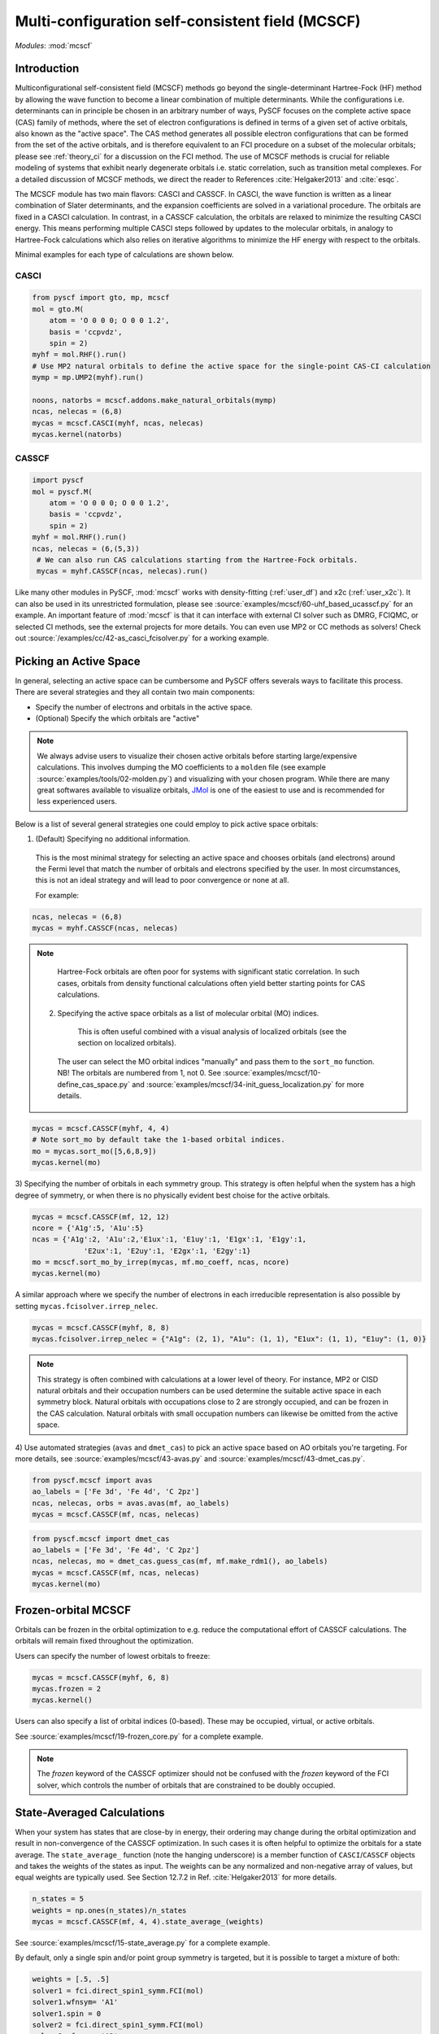 .. _user_mcscf:

Multi-configuration self-consistent field (MCSCF)
*************************************************

*Modules*: :mod:`mcscf`


Introduction
------------

Multiconfigurational self-consistent field (MCSCF) methods go beyond the single-determinant Hartree-Fock (HF) method by allowing the wave function to become a linear combination of multiple determinants.
While the configurations i.e. determinants can in principle be chosen in an arbitrary number of ways, PySCF focuses on the complete active space (CAS) family of methods, where the set of electron configurations is defined in terms of a given set of active orbitals, also known as the "active space".
The CAS method generates all possible electron configurations that can be formed from the set of the active orbitals, and is therefore equivalent to an FCI procedure on a subset of the molecular orbitals; please see :ref:`theory_ci` for a discussion on the FCI method.
The use of MCSCF methods is crucial for reliable modeling of systems that exhibit nearly degenerate orbitals i.e. static correlation, such as transition metal complexes.
For a detailed discussion of MCSCF methods, we direct the reader to References :cite:`Helgaker2013` and :cite:`esqc`.

The MCSCF module has two main flavors: CASCI and CASSCF. 
In CASCI, the wave function is written as a linear combination of Slater determinants, and the expansion coefficients are solved in a variational procedure.
The orbitals are fixed in a CASCI calculation.
In contrast, in a CASSCF calculation, the orbitals are relaxed to minimize the resulting CASCI energy.
This means performing multiple CASCI steps followed by updates to the molecular orbitals, in analogy to Hartree-Fock calculations which also relies on iterative algorithms to minimize the HF energy with respect to the orbitals.

Minimal examples for each type of calculations are shown below.

CASCI
"""""
.. code-block:: python

  from pyscf import gto, mp, mcscf
  mol = gto.M(
      atom = 'O 0 0 0; O 0 0 1.2',
      basis = 'ccpvdz',
      spin = 2)
  myhf = mol.RHF().run()
  # Use MP2 natural orbitals to define the active space for the single-point CAS-CI calculation
  mymp = mp.UMP2(myhf).run()

  noons, natorbs = mcscf.addons.make_natural_orbitals(mymp)
  ncas, nelecas = (6,8)
  mycas = mcscf.CASCI(myhf, ncas, nelecas)
  mycas.kernel(natorbs)


CASSCF
""""""
.. code-block:: python

  import pyscf
  mol = pyscf.M(
      atom = 'O 0 0 0; O 0 0 1.2',
      basis = 'ccpvdz',
      spin = 2)
  myhf = mol.RHF().run()
  ncas, nelecas = (6,(5,3))
   # We can also run CAS calculations starting from the Hartree-Fock orbitals.
   mycas = myhf.CASSCF(ncas, nelecas).run()

Like many other modules in PySCF, :mod:`mcscf` works with density-fitting (:ref:`user_df`) and x2c (:ref:`user_x2c`).
It can also be used in its unrestricted formulation, please see :source:`examples/mcscf/60-uhf_based_ucasscf.py` for an example.
An important feature of :mod:`mcscf` is that it can interface with external CI solver such as DMRG, FCIQMC, or selected CI methods, see the external projects for more details.
You can even use MP2 or CC methods as solvers!
Check out :source:`/examples/cc/42-as_casci_fcisolver.py` for a working example.


Picking an Active Space
-----------------------
In general, selecting an active space can be cumbersome and PySCF offers severals ways to facilitate this process.
There are several strategies and they all contain two main components:

* Specify the number of electrons and orbitals in the active space.
* (Optional) Specify the which orbitals are "active" 

.. 
  warning::
  The total set orbitals (core, active, and virtual) used in active space methods can be specified or selected in a variety of ways, giving users substantial flexibility for CAS-type calculations.
  But users should note, "with great power comes great responsibility."
  Active space calculations are notoriously difficult and just because a calculation completes without error does not guarantee that the results will be chemically/physically meaningful.
  We urge users to select their active space orbitals with thought and care.
  You should always try out several choices for the active space!

.. note::
  We always advise users to visualize their chosen active orbitals before starting large/expensive calculations.
  This involves dumping the MO coefficients to a ``molden`` file (see example :source:`examples/tools/02-molden.py`) and visualizing with your chosen program.
  While there are many great softwares available to visualize orbitals, `JMol <http://jmol.sourceforge.net/>`_ is one of the easiest to use and is recommended for less experienced users.


Below is a list of several general strategies one could employ to pick active space orbitals:

1) (Default) Specifying no additional information.
  This is the most minimal strategy for selecting an active space and chooses orbitals (and electrons) around the Fermi level that match the number of orbitals and electrons specified by the user.
  In most circumstances, this is not an ideal strategy and will lead to poor convergence or none at all.

  For example:
.. code-block:: python

  ncas, nelecas = (6,8)
  mycas = myhf.CASSCF(ncas, nelecas)

.. note::
  Hartree-Fock orbitals are often poor for systems with significant static correlation.
  In such cases, orbitals from density functional calculations often yield better starting points for CAS calculations.

 2) Specifying the active space orbitals as a list of molecular orbital (MO) indices. 
   This is often useful combined with a visual analysis of localized orbitals (see the section on localized orbitals).
  The user can select the MO orbital indices "manually" and pass them to the ``sort_mo`` function. NB! The orbitals are numbered from 1, not 0.
  See :source:`examples/mcscf/10-define_cas_space.py` and :source:`examples/mcscf/34-init_guess_localization.py` for more details.

.. code-block:: python

  mycas = mcscf.CASSCF(myhf, 4, 4)
  # Note sort_mo by default take the 1-based orbital indices.
  mo = mycas.sort_mo([5,6,8,9])
  mycas.kernel(mo)


3) Specifying the number of orbitals in each symmetry group. 
This strategy is often helpful when the system has a high degree of symmetry, or when there is no physically evident best choise for the active orbitals.

.. code-block:: python

  mycas = mcscf.CASSCF(mf, 12, 12)
  ncore = {'A1g':5, 'A1u':5}
  ncas = {'A1g':2, 'A1u':2,'E1ux':1, 'E1uy':1, 'E1gx':1, 'E1gy':1,
              'E2ux':1, 'E2uy':1, 'E2gx':1, 'E2gy':1}
  mo = mcscf.sort_mo_by_irrep(mycas, mf.mo_coeff, ncas, ncore)
  mycas.kernel(mo)

A similar approach where we specify the number of electrons in each irreducible representation is also possible by setting ``mycas.fcisolver.irrep_nelec``.

.. code-block:: python

  mycas = mcscf.CASSCF(myhf, 8, 8)
  mycas.fcisolver.irrep_nelec = {"A1g": (2, 1), "A1u": (1, 1), "E1ux": (1, 1), "E1uy": (1, 0)}
.. note::
  This strategy is often combined with calculations at a lower level of theory.
  For instance, MP2 or CISD natural orbitals and their occupation numbers can be used determine the suitable active space in each symmetry block.
  Natural orbitals with occupations close to 2 are strongly occupied, and can be frozen in the CAS calculation.
  Natural orbitals with small occupation numbers can likewise be omitted from the active space.
4) Use automated strategies (``avas`` and ``dmet_cas``) to pick an active space based on AO orbitals you're targeting.
For more details, see :source:`examples/mcscf/43-avas.py` and :source:`examples/mcscf/43-dmet_cas.py`.

.. code-block:: python

  from pyscf.mcscf import avas
  ao_labels = ['Fe 3d', 'Fe 4d', 'C 2pz']
  ncas, nelecas, orbs = avas.avas(mf, ao_labels)
  mycas = mcscf.CASSCF(mf, ncas, nelecas)

  

.. code-block:: python

  from pyscf.mcscf import dmet_cas
  ao_labels = ['Fe 3d', 'Fe 4d', 'C 2pz']
  ncas, nelecas, mo = dmet_cas.guess_cas(mf, mf.make_rdm1(), ao_labels)
  mycas = mcscf.CASSCF(mf, ncas, nelecas)
  mycas.kernel(mo)


Frozen-orbital MCSCF
-----------------

Orbitals can be frozen in the orbital optimization to e.g. reduce the computational effort of CASSCF calculations.
The orbitals will remain fixed throughout the optimization.

Users can specify the number of lowest orbitals to freeze:

.. code-block:: python

  mycas = mcscf.CASSCF(myhf, 6, 8)
  mycas.frozen = 2
  mycas.kernel()


Users can also specify a list of orbital indices (0-based).
These may be occupied, virtual, or active orbitals.

.. code-block:: python
  mycas = mcscf.CASSCF(myhf, 6, 8)
  mycas.frozen = [0,1,26,27]
  mycas.kernel()

See :source:`examples/mcscf/19-frozen_core.py` for a complete example.

.. note::
  The `frozen` keyword of the CASSCF optimizer should not be confused with the `frozen` keyword of the FCI solver, which controls the number of orbitals that are constrained to be doubly occupied.


State-Averaged Calculations
---------------------------

When your system has states that are close-by in energy, their ordering may change during the orbital optimization and result in non-convergence of the CASSCF optimization.
In such cases it is often helpful to optimize the orbitals for a state average.
The ``state_average_`` function (note the hanging underscore) is a member function of ``CASCI``/``CASSCF`` objects and takes the weights of the states as input.
The weights can be any normalized and non-negative array of values, but equal weights are typically used.
See Section 12.7.2 in Ref. :cite:`Helgaker2013` for more details.

.. code-block:: python

  n_states = 5
  weights = np.ones(n_states)/n_states
  mycas = mcscf.CASSCF(mf, 4, 4).state_average_(weights)

See :source:`examples/mcscf/15-state_average.py` for a complete example.


By default, only a single spin and/or point group symmetry is targeted, but it is possible to target a mixture of both:

.. code-block:: python

  weights = [.5, .5]
  solver1 = fci.direct_spin1_symm.FCI(mol)
  solver1.wfnsym= 'A1'
  solver1.spin = 0
  solver2 = fci.direct_spin1_symm.FCI(mol)
  solver2.wfnsym= 'A2'
  solver2.spin = 2

  mycas = mcscf.CASSCF(mf, 4, 4)
  mcscf.state_average_mix_(mycas, [solver1, solver2], weights)
  mycas.kernel()

See :source:`examples/mcscf/41-state_average.py` for a complete example.


Job Control
-----------

Optimization Settings
"""""""""""""""""""""

For CASSCF calculations, users may want to modify several of the convergence thresholds such as the energy (``conv_tol``), the orbital gradient (``conv_tol_grad``), and the maximum number of MCSCF iterations (``max_cycle_macro``).

.. code-block:: python

  mycas = mcscf.CASSCF(mf, 6, 6)
  mycas.conv_tol = 1e-12
  mycas.conv_tol_grad = 1e-6
  mycas.max_cycle_macro = 25
  mycas.kernel()


Initial Guess
"""""""""""""

Initial guess orbitals for the CASSCF calculation (starting orbitals) may be passed to the ``kernel`` member function of an MCSCF object.

.. code-block:: python

  mycas = mcscf.CASSCF(myhf, 8, 8)
  mycas.kernel(my_custom_mos)


CI coefficients from a previous calculation can also be passed as an initial guess to expedite the calculation:

.. code-block:: python
  mycas = mcscf.CASSCF(myhf, 8, 8)
  mycas.kernel(my_custom_mos, my_custom_ci)

Examples:

* :source:`examples/mcscf/14-project_init_guess.py`
* :source:`examples/mcscf/31-cr2_scan/cr2-scan.py`
* :source:`examples/mcscf/34-init_guess_localization.py`
* :source:`examples/mcscf/43-avas.py`
* :source:`examples/mcscf/43-dmet_cas.py`


Restarting
""""""""""

.. warning::
  When running large calculations, it's always recommended that you specify a checkpoint file for your calculation.

.. code-block:: python

  mycas.chkfile = "casscf.chk"

Much like :mod:`scf`, if a job is interrupted, users can restart the MCSCF calculations using checkpoint files from a crashed calculation.

.. code-block:: python

  from pyscf.lib import chkfile
  old_chk_file = "old_casscf.chk"
  mycas = mcscf.CASSCF(scf.RHF(mol), 6, 6)
  mycas.chkfile = "restarted_casscf.chk"
  mo = chkfile.load(old_chk_file, 'mcscf/mo_coeff')
  mycas.kernel(mo)


See :source:`examples/mcscf/13-restart.py` for a complete example.

Restarting calculations can be also be useful when using results from a smaller active space to speed up calculations on a larger one.


Observables and Properties
--------------------------

Wave Function Analysis
""""""""""""""""""""""

The ``analyze`` member functions of MCSCF objects prints many useful properties to ``stdout`` when the verbosity is >=4.

1) Natural orbital occupancies
2) Natural orbital AO expansions
3) Overlap between canonical MCSCF orbitals and the initial guess orbitals.
4) Analysis of the CI coefficients, i.e. the leading configurations and their weights
5) AO populations
6) Atomic populations
7) AO spin densities (if applicable)
8) Atomic spin densities (if applicable)

.. code-block:: python

  mycas = myhf.CASCI(6, 8).run()
  mycas.verbose = 4
  mycas.analyze()


Natural Orbitals
""""""""""""""""

The CAS wave function is invariant under orbital rotation within the inactive core, active, and inactive virtual spaces.
The inactive core and virtual orbitals are by default canonicalized, i.e., they are transformed by block-diagonalizing the generalized Fock matrix within the inactive core and virtual subblocks.
This also yields energy eigenvalues for the inactive core and virtual orbitals.
In contrast, no energy or electron occupation can be assigned to the active orbitals, strictly speaking.
The user may request the active orbitals to be transformed to the so-called natural representation, in which the reduced one-body density matrix is diagonal, and the formal natural orbital occupation numbers can be found on its diagonal.

.. warning::
  When ``mycas.natorb`` is set, the natural orbitals may NOT be sorted by the active space occupancy.

.. code-block:: python

  mycas = mcscf.CASSCF(myhf, 6, 8)
  mycas.natorb = True
  mycas.kernel()



References
----------

.. bibliography:: ref_mcscf.bib
   :style: unsrt
